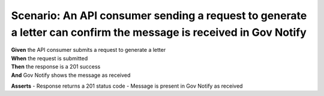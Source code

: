 Scenario: An API consumer sending a request to generate a letter can confirm the message is received in Gov Notify
==================================================================================================================

| **Given** the API consumer submits a request to generate a letter
| **When** the request is submitted
| **Then** the response is a 201 success
| **And** Gov Notify shows the message as received

**Asserts**
- Response returns a 201 status code
- Message is present in Gov Notify as received
